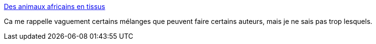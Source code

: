 :jbake-type: post
:jbake-status: published
:jbake-title: Des animaux africains en tissus
:jbake-tags: art,couture,animaux,_mois_août,_année_2014
:jbake-date: 2014-08-06
:jbake-depth: ../
:jbake-uri: shaarli/1407327949000.adoc
:jbake-source: https://nicolas-delsaux.hd.free.fr/Shaarli?searchterm=http%3A%2F%2Fwww.laboiteverte.fr%2Fanimaux-africains-en-tissus%2F&searchtags=art+couture+animaux+_mois_ao%C3%BBt+_ann%C3%A9e_2014
:jbake-style: shaarli

http://www.laboiteverte.fr/animaux-africains-en-tissus/[Des animaux africains en tissus]

Ca me rappelle vaguement certains mélanges que peuvent faire certains auteurs, mais je ne sais pas trop lesquels.
